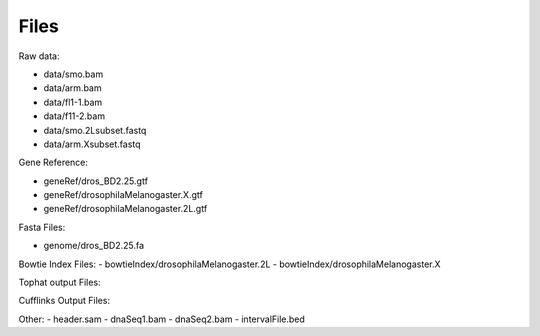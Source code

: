 Files 
#############

Raw data:

- data/smo.bam
- data/arm.bam
- data/fl1-1.bam
- data/f11-2.bam
- data/smo.2Lsubset.fastq
- data/arm.Xsubset.fastq

Gene Reference:

- geneRef/dros_BD2.25.gtf
- geneRef/drosophilaMelanogaster.X.gtf
- geneRef/drosophilaMelanogaster.2L.gtf

Fasta Files:

- genome/dros_BD2.25.fa

Bowtie Index Files:
- bowtieIndex/drosophilaMelanogaster.2L
- bowtieIndex/drosophilaMelanogaster.X

Tophat output Files:


Cufflinks Output Files:


Other:
- header.sam
- dnaSeq1.bam
- dnaSeq2.bam
- intervalFile.bed